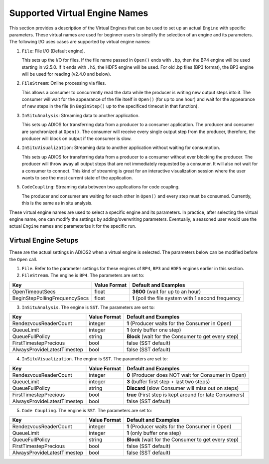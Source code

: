 ##############################
Supported Virtual Engine Names
##############################

This section provides a description of the Virtual Engines that can be used to set up an actual ``Engine`` with specific parameters.
These virtual names are used for beginner users to simplify the selection of an engine and its parameters.
The following I/O uses cases are supported by virtual engine names:

1. ``File``: File I/O (Default engine).

   This sets up the I/O for files.
   If the file name passed in ``Open()`` ends with ``.bp``, then the BP4 engine will be used starting in v2.5.0.
   If it ends with ``.h5``, the HDF5 engine will be used.
   For old .bp files (BP3 format), the BP3 engine will be used for reading (v2.4.0 and below).

2. ``FileStream``: Online processing via files.

   This allows a consumer to concurrently read the data while the producer is writing new output steps into it.
   The consumer will wait for the appearance of the file itself in ``Open()`` (for up to one hour) and wait for the appearance of new steps in the file
   (in ``BeginStep()`` up to the specificed timeout in that function). 

3. ``InSituAnalysis``: Streaming data to another application. 

   This sets up ADIOS for transferring data from a producer to a consumer application.
   The producer and consumer are synchronized at ``Open()``.
   The consumer will receive every single output step from the producer, therefore, the producer will
   block on output if the consumer is slow.

4. ``InSituVisualization``: Streaming data to another application without waiting for consumption.

   This sets up ADIOS for transferring data from a producer to a consumer without ever blocking the producer.
   The producer will throw away all output steps that are not immediately requested by a consumer.
   It will also not wait for a consumer to connect.
   This kind of streaming is great for an interactive visualization session where the user wants to see the most current state of the application.

5. ``CodeCoupling``: Streaming data between two applications for code coupling. 

   The producer and consumer are waiting for each other in ``Open()`` and every step must be consumed.
   Currently, this is the same as in situ analysis.

These virtual engine names are used to select a specific engine and its parameters.
In practice, after selecting the virtual engine name,  one can modify the settings by adding/overwriting parameters.
Eventually, a seasoned user would use the actual ``Engine`` names and parameterize it for the specific run.


Virtual Engine Setups
---------------------

These are the actual settings in ADIOS2 when a virtual engine is selected.
The parameters below can be modified before the ``Open`` call.

1. ``File``. Refer to the parameter settings for these engines of ``BP4``, ``BP3`` and ``HDF5`` engines earlier in this section. 

2. ``FileStream``. The engine is ``BP4``. The parameters are set to:

============================== ===================== ===========================================================
 **Key**                       **Value Format**      **Default** and Examples
============================== ===================== ===========================================================
 OpenTimeoutSecs                float                 **3600**  (wait for up to an hour)
 BeginStepPollingFrequencySecs  float                 **1**     (poll the file system with 1 second frequency
============================== ===================== ===========================================================

3. ``InSituAnalysis``. The engine is ``SST``. The parameters are set to:

============================== ===================== ===========================================================
 **Key**                       **Value Format**      **Default** and Examples
============================== ===================== ===========================================================
RendezvousReaderCount          integer               **1**      (Producer waits for the Consumer in Open)
QueueLimit                     integer               **1**      (only buffer one step)
QueueFullPolicy                string                **Block**  (wait for the Consumer to get every step)
FirstTimestepPrecious          bool                  false      (SST default)
AlwaysProvideLatestTimestep    bool                  false      (SST default)
============================== ===================== ===========================================================

4. ``InSituVisualization``. The engine is ``SST``. The parameters are set to:

============================== ===================== ===========================================================
 **Key**                       **Value Format**      **Default** and Examples
============================== ===================== ===========================================================
RendezvousReaderCount          integer               **0**       (Producer does NOT wait for Consumer in Open)
QueueLimit                     integer               **3**       (buffer first step + last two steps)
QueueFullPolicy                string                **Discard** (slow Consumer will miss out on steps)
FirstTimestepPrecious          bool                  **true**    (First step is kept around for late Consumers)
AlwaysProvideLatestTimestep    bool                  false       (SST default)
============================== ===================== ===========================================================


5. ``Code Coupling``. The engine is ``SST``. The parameters are set to:

============================== ===================== ===========================================================
 **Key**                       **Value Format**      **Default** and Examples
============================== ===================== ===========================================================
RendezvousReaderCount          integer               **1**      (Producer waits for the Consumer in Open)
QueueLimit                     integer               **1**      (only buffer one step)
QueueFullPolicy                string                **Block**  (wait for the Consumer to get every step)
FirstTimestepPrecious          bool                  false      (SST default)
AlwaysProvideLatestTimestep    bool                  false      (SST default)
============================== ===================== ===========================================================
